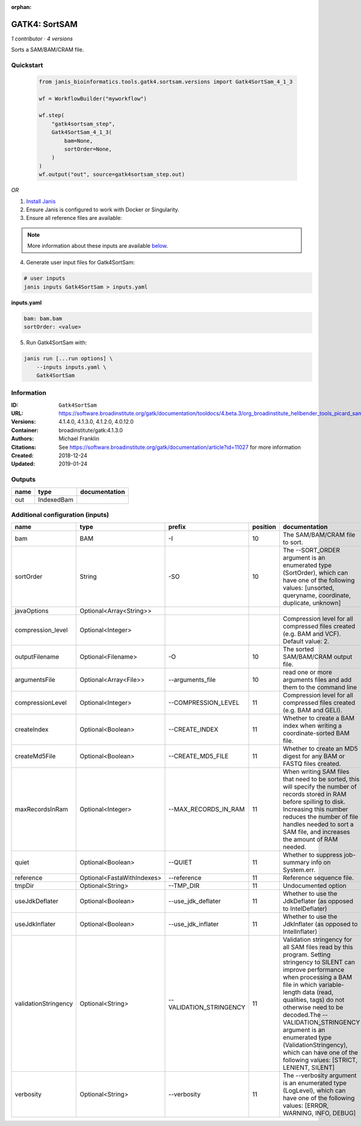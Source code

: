 :orphan:

GATK4: SortSAM
=============================

*1 contributor · 4 versions*

Sorts a SAM/BAM/CRAM file.


Quickstart
-----------

    .. code-block:: python

       from janis_bioinformatics.tools.gatk4.sortsam.versions import Gatk4SortSam_4_1_3

       wf = WorkflowBuilder("myworkflow")

       wf.step(
           "gatk4sortsam_step",
           Gatk4SortSam_4_1_3(
               bam=None,
               sortOrder=None,
           )
       )
       wf.output("out", source=gatk4sortsam_step.out)
    

*OR*

1. `Install Janis </tutorials/tutorial0.html>`_

2. Ensure Janis is configured to work with Docker or Singularity.

3. Ensure all reference files are available:

.. note:: 

   More information about these inputs are available `below <#additional-configuration-inputs>`_.



4. Generate user input files for Gatk4SortSam:

.. code-block:: bash

   # user inputs
   janis inputs Gatk4SortSam > inputs.yaml



**inputs.yaml**

.. code-block:: yaml

       bam: bam.bam
       sortOrder: <value>




5. Run Gatk4SortSam with:

.. code-block:: bash

   janis run [...run options] \
       --inputs inputs.yaml \
       Gatk4SortSam





Information
------------


:ID: ``Gatk4SortSam``
:URL: `https://software.broadinstitute.org/gatk/documentation/tooldocs/4.beta.3/org_broadinstitute_hellbender_tools_picard_sam_SortSam.php <https://software.broadinstitute.org/gatk/documentation/tooldocs/4.beta.3/org_broadinstitute_hellbender_tools_picard_sam_SortSam.php>`_
:Versions: 4.1.4.0, 4.1.3.0, 4.1.2.0, 4.0.12.0
:Container: broadinstitute/gatk:4.1.3.0
:Authors: Michael Franklin
:Citations: See https://software.broadinstitute.org/gatk/documentation/article?id=11027 for more information
:Created: 2018-12-24
:Updated: 2019-01-24



Outputs
-----------

======  ==========  ===============
name    type        documentation
======  ==========  ===============
out     IndexedBam
======  ==========  ===============



Additional configuration (inputs)
---------------------------------

====================  ==========================  =======================  ==========  ================================================================================================================================================================================================================================================================================================================================================================================================
name                  type                        prefix                     position  documentation
====================  ==========================  =======================  ==========  ================================================================================================================================================================================================================================================================================================================================================================================================
bam                   BAM                         -I                               10  The SAM/BAM/CRAM file to sort.
sortOrder             String                      -SO                              10  The --SORT_ORDER argument is an enumerated type (SortOrder), which can have one of the following values: [unsorted, queryname, coordinate, duplicate, unknown]
javaOptions           Optional<Array<String>>
compression_level     Optional<Integer>                                                Compression level for all compressed files created (e.g. BAM and VCF). Default value: 2.
outputFilename        Optional<Filename>          -O                               10  The sorted SAM/BAM/CRAM output file.
argumentsFile         Optional<Array<File>>       --arguments_file                 10  read one or more arguments files and add them to the command line
compressionLevel      Optional<Integer>           --COMPRESSION_LEVEL              11  Compression level for all compressed files created (e.g. BAM and GELI).
createIndex           Optional<Boolean>           --CREATE_INDEX                   11  Whether to create a BAM index when writing a coordinate-sorted BAM file.
createMd5File         Optional<Boolean>           --CREATE_MD5_FILE                11  Whether to create an MD5 digest for any BAM or FASTQ files created.
maxRecordsInRam       Optional<Integer>           --MAX_RECORDS_IN_RAM             11  When writing SAM files that need to be sorted, this will specify the number of records stored in RAM before spilling to disk. Increasing this number reduces the number of file handles needed to sort a SAM file, and increases the amount of RAM needed.
quiet                 Optional<Boolean>           --QUIET                          11  Whether to suppress job-summary info on System.err.
reference             Optional<FastaWithIndexes>  --reference                      11  Reference sequence file.
tmpDir                Optional<String>            --TMP_DIR                        11  Undocumented option
useJdkDeflater        Optional<Boolean>           --use_jdk_deflater               11  Whether to use the JdkDeflater (as opposed to IntelDeflater)
useJdkInflater        Optional<Boolean>           --use_jdk_inflater               11  Whether to use the JdkInflater (as opposed to IntelInflater)
validationStringency  Optional<String>            --VALIDATION_STRINGENCY          11  Validation stringency for all SAM files read by this program. Setting stringency to SILENT can improve performance when processing a BAM file in which variable-length data (read, qualities, tags) do not otherwise need to be decoded.The --VALIDATION_STRINGENCY argument is an enumerated type (ValidationStringency), which can have one of the following values: [STRICT, LENIENT, SILENT]
verbosity             Optional<String>            --verbosity                      11  The --verbosity argument is an enumerated type (LogLevel), which can have one of the following values: [ERROR, WARNING, INFO, DEBUG]
====================  ==========================  =======================  ==========  ================================================================================================================================================================================================================================================================================================================================================================================================
